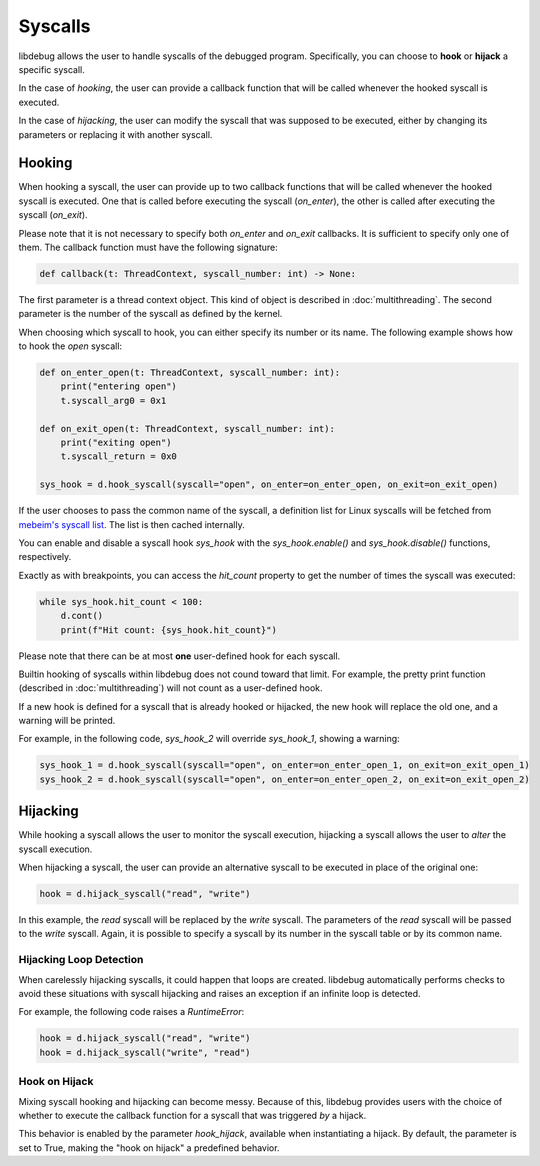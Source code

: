 Syscalls
========

libdebug allows the user to handle syscalls of the debugged program. Specifically, you can choose to **hook** or **hijack** a specific syscall.

In the case of *hooking*, the user can provide a callback function that will be called whenever the hooked syscall is executed.

In the case of *hijacking*, the user can modify the syscall that was supposed to be executed, either by changing its parameters or replacing it with another syscall.

Hooking
-------
When hooking a syscall, the user can provide up to two callback functions that will be called whenever the hooked syscall is executed. One that is called before executing the syscall (`on_enter`), the other is called after executing the syscall (`on_exit`).

Please note that it is not necessary to specify both `on_enter` and `on_exit` callbacks. It is sufficient to specify only one of them. The callback function must have the following signature:

.. code-block:: python

    def callback(t: ThreadContext, syscall_number: int) -> None:

The first parameter is a thread context object. This kind of object is described in :doc:`multithreading`.
The second parameter is the number of the syscall as defined by the kernel.

When choosing which syscall to hook, you can either specify its number or its name. The following example shows how to hook the `open` syscall:

.. code-block:: python

    def on_enter_open(t: ThreadContext, syscall_number: int):
        print("entering open")
        t.syscall_arg0 = 0x1

    def on_exit_open(t: ThreadContext, syscall_number: int):
        print("exiting open")
        t.syscall_return = 0x0

    sys_hook = d.hook_syscall(syscall="open", on_enter=on_enter_open, on_exit=on_exit_open)

If the user chooses to pass the common name of the syscall, a definition list for Linux syscalls will be fetched from `mebeim's syscall list <https://syscalls.mebeim.net>`__. The list is then cached internally. 

You can enable and disable a syscall hook `sys_hook` with the `sys_hook.enable()` and `sys_hook.disable()` functions, respectively.

Exactly as with breakpoints, you can access the `hit_count` property to get the number of times the syscall was executed:

.. code-block:: python

    while sys_hook.hit_count < 100:
        d.cont()
        print(f"Hit count: {sys_hook.hit_count}")

Please note that there can be at most **one** user-defined hook for each syscall.

Builtin hooking of syscalls within libdebug does not cound toward that limit. For example, the pretty print function (described in :doc:`multithreading`) will not count as a user-defined hook.

If a new hook is defined for a syscall that is already hooked or hijacked, the new hook will replace the old one, and a warning will be printed.

For example, in the following code, `sys_hook_2` will override `sys_hook_1`, showing a warning:

.. code-block:: python

    sys_hook_1 = d.hook_syscall(syscall="open", on_enter=on_enter_open_1, on_exit=on_exit_open_1)
    sys_hook_2 = d.hook_syscall(syscall="open", on_enter=on_enter_open_2, on_exit=on_exit_open_2)

Hijacking
---------

While hooking a syscall allows the user to monitor the syscall execution, hijacking a syscall allows the user to *alter* the syscall execution. 

When hijacking a syscall, the user can provide an alternative syscall to be executed in place of the original one:

.. code-block:: python

    hook = d.hijack_syscall("read", "write")

In this example, the `read` syscall will be replaced by the `write` syscall. The parameters of the `read` syscall will be passed to the `write` syscall.
Again, it is possible to specify a syscall by its number in the syscall table or by its common name.

Hijacking Loop Detection
^^^^^^^^^^^^^^^^^^^^^^^^

When carelessly hijacking syscalls, it could happen that loops are created. libdebug automatically performs checks to avoid these situations with syscall hijacking and raises an exception if an infinite loop is detected.

For example, the following code raises a `RuntimeError`:

.. code-block:: python

    hook = d.hijack_syscall("read", "write")
    hook = d.hijack_syscall("write", "read")


Hook on Hijack
^^^^^^^^^^^^^^
Mixing syscall hooking and hijacking can become messy. Because of this, libdebug provides users with the choice of whether to execute the callback function for a syscall that was triggered *by* a hijack.

This behavior is enabled by the parameter `hook_hijack`, available when instantiating a hijack. By default, the parameter is set to True, making the "hook on hijack" a predefined behavior.